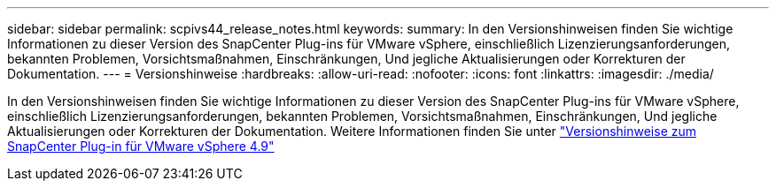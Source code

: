 ---
sidebar: sidebar 
permalink: scpivs44_release_notes.html 
keywords:  
summary: In den Versionshinweisen finden Sie wichtige Informationen zu dieser Version des SnapCenter Plug-ins für VMware vSphere, einschließlich Lizenzierungsanforderungen, bekannten Problemen, Vorsichtsmaßnahmen, Einschränkungen, Und jegliche Aktualisierungen oder Korrekturen der Dokumentation. 
---
= Versionshinweise
:hardbreaks:
:allow-uri-read: 
:nofooter: 
:icons: font
:linkattrs: 
:imagesdir: ./media/


[role="lead"]
In den Versionshinweisen finden Sie wichtige Informationen zu dieser Version des SnapCenter Plug-ins für VMware vSphere, einschließlich Lizenzierungsanforderungen, bekannten Problemen, Vorsichtsmaßnahmen, Einschränkungen, Und jegliche Aktualisierungen oder Korrekturen der Dokumentation.
Weitere Informationen finden Sie unter https://library.netapp.com/ecm/ecm_download_file/ECMLP2886207["Versionshinweise zum SnapCenter Plug-in für VMware vSphere 4.9"^]
